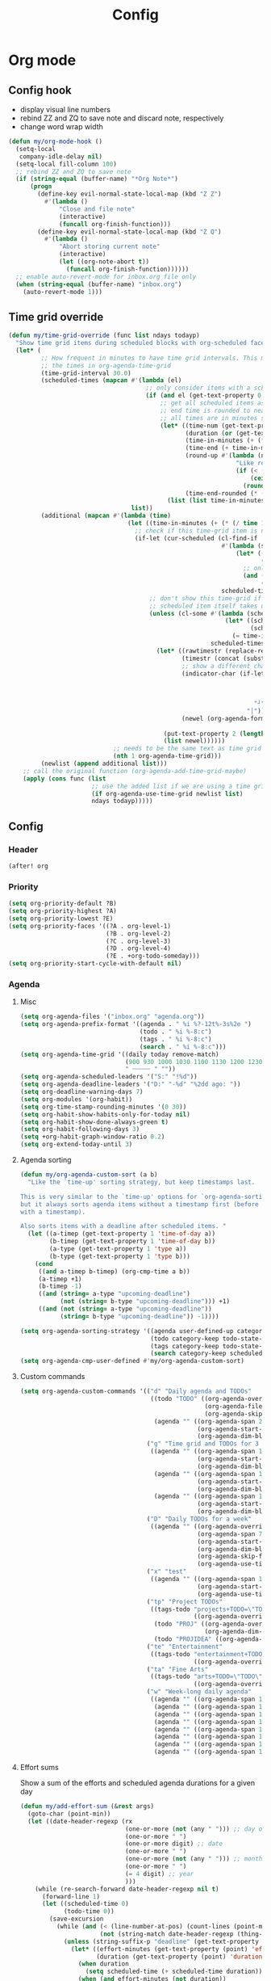 #+TITLE: Config
#+STARTUP: content

* Org mode
** Config hook
- display visual line numbers
- rebind ZZ and ZQ to save note and discard note, respectively
- change word wrap width

#+begin_src emacs-lisp :tangle yes
(defun my/org-mode-hook ()
  (setq-local
   company-idle-delay nil)
  (setq-local fill-column 100)
  ;; rebind ZZ and ZQ to save note
  (if (string-equal (buffer-name) "*Org Note*")
      (progn
        (define-key evil-normal-state-local-map (kbd "Z Z")
          #'(lambda ()
              "Close and file note"
              (interactive)
              (funcall org-finish-function)))
        (define-key evil-normal-state-local-map (kbd "Z Q")
          #'(lambda ()
              "Abort storing current note"
              (interactive)
              (let ((org-note-abort t))
                (funcall org-finish-function))))))
  ;; enable auto-revert-mode for inbox.org file only
  (when (string-equal (buffer-name) "inbox.org")
    (auto-revert-mode 1)))
#+end_src
** Time grid override
#+begin_src emacs-lisp :tangle yes
(defun my/time-grid-override (func list ndays todayp)
  "Show time grid items during scheduled blocks with org-scheduled face."
  (let* (
         ;; How frequent in minutes to have time grid intervals. This must match
         ;; the times in org-agenda-time-grid
         (time-grid-interval 30.0)
         (scheduled-times (mapcan #'(lambda (el)
                                      ;; only consider items with a scheduled time
                                      (if (and el (get-text-property 0 'time-of-day el))
                                          ;; get all scheduled items as pairs of (start time, end time)
                                          ;; end time is rounded to nearest time-grid-interval
                                          ;; all times are in minutes since midnight
                                          (let* ((time-num (get-text-property 0 'time-of-day el))
                                                 (duration (or (get-text-property 0 'duration el) 0))
                                                 (time-in-minutes (+ (* (/ time-num 100) 60) (mod time-num 100)))
                                                 (time-end (+ time-in-minutes duration))
                                                 (round-up #'(lambda (num)
                                                               "Like round, but always round up from 0.5"
                                                               (if (< (- (abs (- num (round num))) 0.5) 0.000001)
                                                                   (ceiling num)
                                                                 (round num))))
                                                 (time-end-rounded (* (funcall round-up (/ time-end time-grid-interval)) time-grid-interval)))
                                            (list (list time-in-minutes time-end-rounded)))))
                                  list))
         (additional (mapcan #'(lambda (time)
                                 (let ((time-in-minutes (+ (* (/ time 100) 60) (mod time 100))))
                                   ;; check if this time-grid item is near a scheduled item
                                   (if-let (cur-scheduled (cl-find-if
                                                           #'(lambda (scheduled)
                                                               (let* ((sched-start (nth 0 scheduled))
                                                                      (sched-end (nth 1 scheduled)))
                                                                 ;; only show during scheduled time
                                                                 (and (> time-in-minutes sched-start)
                                                                      (< time-in-minutes sched-end))))
                                                           scheduled-times))
                                       ;; don't show this time-grid if it's the start of another scheduled item since the
                                       ;; scheduled item itself takes up a line
                                       (unless (cl-some #'(lambda (scheduled)
                                                            (let* ((sched-start (nth 0 scheduled))
                                                                   (sched-end (nth 1 scheduled)))
                                                              (= time-in-minutes sched-start)))
                                                        scheduled-times)
                                         (let* ((rawtimestr (replace-regexp-in-string " " "0" (format "%04s" time)))
                                                (timestr (concat (substring rawtimestr 0 -2) ":" (substring rawtimestr -2)))
                                                ;; show a different char for the last time-grid item for a particular scheduled item
                                                (indicator-char (if-let ((end (nth 1 cur-scheduled))
                                                                         (end-diff (- end time-in-minutes))
                                                                         (diff-in-range (and (>= end-diff 0)
                                                                                             (<= end-diff time-grid-interval))))
                                                                    "┘"
                                                                  "│"))
                                                (newel (org-agenda-format-item indicator-char (nth 3 org-agenda-time-grid)
                                                                               nil "" nil timestr)))
                                           (put-text-property 2 (length newel) 'face 'org-scheduled newel)
                                           (list newel))))))
                             ;; needs to be the same text as time grid to get formatted correctly
                             (nth 1 org-agenda-time-grid)))
         (newlist (append additional list)))
    ;; call the original function (org-agenda-add-time-grid-maybe)
    (apply (cons func (list
                       ;; use the added list if we are using a time grid
                       (if org-agenda-use-time-grid newlist list)
                       ndays todayp)))))
#+end_src
** Config
*** Header
#+begin_src emacs-lisp :tangle yes
(after! org
#+end_src
*** Priority
#+begin_src emacs-lisp :tangle yes
(setq org-priority-default ?B)
(setq org-priority-highest ?A)
(setq org-priority-lowest ?E)
(setq org-priority-faces '((?A . org-level-1)
                           (?B . org-level-2)
                           (?C . org-level-3)
                           (?D . org-level-4)
                           (?E . +org-todo-someday)))
(setq org-priority-start-cycle-with-default nil)
#+end_src
*** Agenda
**** Misc
#+begin_src emacs-lisp :tangle yes
(setq org-agenda-files '("inbox.org" "agenda.org"))
(setq org-agenda-prefix-format '((agenda . " %i %?-12t%-3s%2e ")
                                 (todo . " %i %-8:c")
                                 (tags . " %i %-8:c")
                                 (search . " %i %-8:c")))
(setq org-agenda-time-grid '((daily today remove-match)
                             (900 930 1000 1030 1100 1130 1200 1230 1300 1330 1400 1430 1500 1530 1600 1630 1700 1730 1800 1830 1900 1930 2000 2030 2100 2130 2200 2230)
                             " ┄┄┄┄┄ " ""))
(setq org-agenda-scheduled-leaders '("S:" "!%d"))
(setq org-agenda-deadline-leaders '("D:" "-%d" "%2dd ago: "))
(setq org-deadline-warning-days 7)
(setq org-modules '(org-habit))
(setq org-time-stamp-rounding-minutes '(0 30))
(setq org-habit-show-habits-only-for-today nil)
(setq org-habit-show-done-always-green t)
(setq org-habit-following-days 3)
(setq +org-habit-graph-window-ratio 0.2)
(setq org-extend-today-until 3)
#+end_src
**** Agenda sorting
#+begin_src emacs-lisp :tangle yes
(defun my/org-agenda-custom-sort (a b)
  "Like the `time-up' sorting strategy, but keep timestamps last.

This is very similar to the `time-up' options for `org-agenda-sorting-strategy',
but it always sorts agenda items without a timestamp first (before any items
with a timestamp).

Also sorts items with a deadline after scheduled items. "
  (let ((a-timep (get-text-property 1 'time-of-day a))
        (b-timep (get-text-property 1 'time-of-day b))
        (a-type (get-text-property 1 'type a))
        (b-type (get-text-property 1 'type b)))
    (cond
     ((and a-timep b-timep) (org-cmp-time a b))
     (a-timep +1)
     (b-timep -1)
     ((and (string= a-type "upcoming-deadline")
           (not (string= b-type "upcoming-deadline"))) +1)
     ((and (not (string= a-type "upcoming-deadline"))
           (string= b-type "upcoming-deadline")) -1))))
#+end_src

#+begin_src emacs-lisp :tangle yes
(setq org-agenda-sorting-strategy '((agenda user-defined-up category-keep deadline-up priority-down scheduled-up todo-state-up habit-up effort-up)
                                    (todo category-keep todo-state-up priority-down deadline-up ts-up effort-up)
                                    (tags category-keep todo-state-up priority-down deadline-up ts-up effort-up)
                                    (search category-keep scheduled-up priority-down todo-state-up effort-up)))
(setq org-agenda-cmp-user-defined #'my/org-agenda-custom-sort)
#+end_src
**** Custom commands
#+begin_src emacs-lisp :tangle yes
(setq org-agenda-custom-commands '(("d" "Daily agenda and TODOs"
                                    ((todo "TODO" ((org-agenda-overriding-header "Unscheduled inbox TODOs")
                                                   (org-agenda-files '("inbox.org"))
                                                   (org-agenda-skip-function '(org-agenda-skip-entry-if 'scheduled))))
                                     (agenda "" ((org-agenda-span 2)
                                                 (org-agenda-start-day "0d")
                                                 (org-agenda-dim-blocked-tasks nil)))))
                                   ("g" "Time grid and TODOs for 3 days with effort sums"
                                    ((agenda "" ((org-agenda-span 1)
                                                 (org-agenda-start-day "0d")
                                                 (org-agenda-dim-blocked-tasks nil)))
                                     (agenda "" ((org-agenda-span 1)
                                                 (org-agenda-start-day "+1d")
                                                 (org-agenda-dim-blocked-tasks nil)))
                                     (agenda "" ((org-agenda-span 1)
                                                 (org-agenda-start-day "+2d")
                                                 (org-agenda-dim-blocked-tasks nil)))))
                                   ("D" "Daily TODOs for a week"
                                    ((agenda "" ((org-agenda-overriding-header "Nonhabits")
                                                 (org-agenda-span 7)
                                                 (org-agenda-start-day "0d")
                                                 (org-agenda-dim-blocked-tasks nil)
                                                 (org-agenda-skip-function '(org-agenda-skip-entry-if 'todo '("HABT")))
                                                 (org-agenda-use-time-grid nil)))))
                                   ("x" "test"
                                    ((agenda "" ((org-agenda-span 1)
                                                 (org-agenda-start-day "0d")
                                                 (org-agenda-use-time-grid nil)))))
                                   ("tp" "Project TODOs"
                                    ((tags-todo "projects+TODO=\"TODO\""
                                                ((org-agenda-overriding-header "Project TODOs")))
                                     (todo "PROJ" ((org-agenda-overriding-header "Projects")
                                                   (org-agenda-dim-blocked-tasks nil)))
                                     (todo "PROJIDEA" ((org-agenda-dim-blocked-tasks nil)))))
                                   ("te" "Entertainment"
                                    ((tags-todo "entertainment+TODO=\"TODO\""
                                                ((org-agenda-overriding-header "Entertainment TODOs")))))
                                   ("ta" "Fine Arts"
                                    ((tags-todo "arts+TODO=\"TODO\""
                                                ((org-agenda-overriding-header "Fine Arts TODOs")))))
                                   ("w" "Week-long daily agenda"
                                    ((agenda "" ((org-agenda-span 1) (org-agenda-start-day "0d")))
                                     (agenda "" ((org-agenda-span 1) (org-agenda-start-day "+1d")))
                                     (agenda "" ((org-agenda-span 1) (org-agenda-start-day "+2d")))
                                     (agenda "" ((org-agenda-span 1) (org-agenda-start-day "+3d")))
                                     (agenda "" ((org-agenda-span 1) (org-agenda-start-day "+4d")))
                                     (agenda "" ((org-agenda-span 1) (org-agenda-start-day "+5d")))
                                     (agenda "" ((org-agenda-span 1) (org-agenda-start-day "+6d")))
                                     (agenda "" ((org-agenda-span 1) (org-agenda-start-day "+7d")))))))
#+end_src
**** Effort sums
Show a sum of the efforts and scheduled agenda durations for a given day
#+begin_src emacs-lisp :tangle yes
(defun my/add-effort-sum (&rest args)
  (goto-char (point-min))
  (let ((date-header-regexp (rx
                             (one-or-more (not (any " "))) ;; day of week
                             (one-or-more " ")
                             (one-or-more digit) ;; date
                             (one-or-more " ")
                             (one-or-more (not (any " "))) ;; month
                             (one-or-more " ")
                             (= 4 digit) ;; year
                             )))
    (while (re-search-forward date-header-regexp nil t)
      (forward-line 1)
      (let ((scheduled-time 0)
            (todo-time 0))
        (save-excursion
          (while (and (< (line-number-at-pos) (count-lines (point-min) (point-max)))
                      (not (string-match date-header-regexp (thing-at-point 'line))))
            (unless (string-suffix-p "deadline" (get-text-property (point) 'type))
              (let* ((effort-minutes (get-text-property (point) 'effort-minutes))
                     (duration (get-text-property (point) 'duration)))
                (when duration
                  (setq scheduled-time (+ scheduled-time duration)))
                (when (and effort-minutes (not duration))
                  (setq todo-time (+ todo-time effort-minutes)))))
            (forward-line 1)))
        (insert (format "Todo: %d minutes. Scheduled: %d minutes. Total: %d minutes.\n"
                        todo-time scheduled-time (+ todo-time scheduled-time)))))))

(add-hook 'org-agenda-finalize-hook #'my/add-effort-sum)
#+end_src
*** Capture and archive
#+begin_src emacs-lisp :tangle yes
(setq org-log-into-drawer t)
(setq +org-capture-todo-file "inbox.org")
(setq org-capture-templates '(("T" "Immediate todo" entry
                               (file +org-capture-todo-file)
                               "* TODO %?\n%i")
                              ("S" "Scheduled todo" entry
                               (file+headline "agenda.org" "General")
                               "* SCHD %?\nSCHEDULED: %t\n%i")
                              ("n" "Personal notes" entry
                               (file+headline +org-capture-notes-file "Inbox")
                               "* %u %?\n%i\n%a" :prepend t)
                              ("j" "Journal" entry
                               (file+olp+datetree +org-capture-journal-file)
                               "* %U %?\n%i" :prepend t)
                              ("p" "Templates for projects")
                              ("pt" "Project-local todo" entry
                               (file+headline +org-capture-project-todo-file "Inbox")
                               "* TODO %?\n%i\n%a" :prepend t)
                              ("pn" "Project-local notes" entry
                               (file+headline +org-capture-project-notes-file "Inbox")
                               "* %U %?\n%i\n%a" :prepend t)
                              ("pc" "Project-local changelog" entry
                               (file+headline +org-capture-project-changelog-file "Unreleased")
                               "* %U %?\n%i\n%a" :prepend t)
                              ("o" "Centralized templates for projects")
                              ("ot" "Project todo" entry #'+org-capture-central-project-todo-file "* TODO %?\n %i\n %a" :heading "Tasks" :prepend nil)
                              ("on" "Project notes" entry #'+org-capture-central-project-notes-file "* %U %?\n %i\n %a" :heading "Notes" :prepend t)
                              ("oc" "Project changelog" entry #'+org-capture-central-project-changelog-file "* %U %?\n %i\n %a" :heading "Changelog" :prepend t)))
(setq org-archive-location "agenda_archive.org::")
#+end_src
*** Todo
#+begin_src emacs-lisp :tangle yes
(with-no-warnings
  (custom-declare-face '+org-todo-someday '((t (:inherit (bold font-lock-comment-face org-todo)))) "" ))
(setq org-todo-keywords '((sequence "TODO(t)" "SCHD(s)" "PROJIDEA(r)" "PROJ(p)" "LOOP(l!)" "HABT(h!)" "NEXT(n)" "WAIT(w@/@)" "IDEA(i)" "SOMEDAY(m)" "NOTE(o)" "|" "DONE(d!)" "KILL(k@)")))
(setq org-todo-repeat-to-state t)
(setq org-todo-keyword-faces '(("TODO" . org-todo)
                               ("SCHD" . org-headline-todo)
                               ("LOOP" . +org-todo-active)
                               ("HABT" . org-table)
                               ("PROJIDEA" . org-level-2)
                               ("PROJ" . org-level-1)
                               ("NEXT" . +org-todo-onhold)
                               ("WAIT" . org-level-4)
                               ("IDEA" . +org-todo-project)
                               ("SOMEDAY" . +org-todo-someday)
                               ("KILL" . org-agenda-dimmed-todo-face)
                               ("NOTE" . org-agenda-dimmed-todo-face)))
#+end_src
*** Mappings
#+begin_src emacs-lisp :tangle yes
(map!
 (:map org-agenda-mode-map
  :m "c s" #'org-agenda-schedule
  :m "c d" #'org-agenda-deadline
  :m "s-s" #'org-save-all-org-buffers
  :m "s-r" #'org-agenda-redo
  (:leader "f s" #'org-save-all-org-buffers)))
#+end_src
*** Schedule time delay fix
Fix for showing delayed scheduled items on the day they are scheduled (as opposed to only showing them for today). This is the =-1d= or =--1d= syntax that can be added to a =SCHEDULED= timestamp

#+begin_src emacs-lisp :tangle yes
(defun my/get-function-defun (func)
  (unless (symbolp func)
    (error "Argument must be a symbol"))
  (let* ((func-lib (find-function-library func nil t))
         (filename (replace-regexp-in-string "\.elc$" ".el" (cdr func-lib))))
    (with-temp-buffer (find-file-literally filename)
                      (goto-char (point-min))
                      (search-forward (concat "(defun " (symbol-name func)))
                      (beginning-of-defun)
                      (prog1 (sexp-at-point)
                        (kill-buffer)))))

(defun my/find-by-keys (key-list assoc)
  (if (null key-list)
      assoc
    (my/find-by-keys (cdr key-list)
                  (alist-get (car key-list) assoc))))

(defun my/org-agenda-get-scheduled-today (&rest args)
  "Custom fix for `org-agenda-get-scheduled-today'

Note that this generates the fixed function on demand. (Once this is called)"
  (let* ((key-list '(let* org-element-cache-map lambda when catch let* unless when or))
         (original-func (my/get-function-defun 'org-agenda-get-scheduled))
         (modify-part (my/find-by-keys key-list original-func))
         )
    ;; add a fourth clause to the `and' expression:
    ;;   (and (/= current schedule)
    ;;        (/= current today)
    ;;        (/= current repeat))
    (setf (nth 3 modify-part) (append (nth 3 modify-part) '((/= current (+ schedule ddays)))))
    ;; rename the function so it defines a new function
    (setf (nth 1 original-func) 'my/org-agenda-get-scheduled-today)
    (eval original-func)
    ;; now actually call the function
    ;; note that in future invocations, the function will be called itself
    ;; instead of this lazy load wrapper
    (apply 'my/org-agenda-get-scheduled-today args)))
#+end_src
*** Hooks and advice
#+begin_src emacs-lisp :tangle yes
(add-hook 'org-mode-hook #'my/org-mode-hook)
;; flash the cursor after an org agenda jump to file
(advice-add 'org-agenda-switch-to :after #'+nav-flash/blink-cursor)
(advice-add 'org-agenda-goto :after #'+nav-flash/blink-cursor)
(advice-add 'org-agenda-add-time-grid-maybe :around #'my/time-grid-override)
(advice-add 'org-agenda-get-scheduled :override #'my/org-agenda-get-scheduled-today)
#+end_src

Enable org-indent for nice word wrappings when using bullets while inside org log buffer.
#+begin_src emacs-lisp :tangle yes
(add-hook 'org-log-buffer-setup-hook #'org-indent-mode)
#+end_src
*** Footer
#+begin_src emacs-lisp :tangle yes
)
#+end_src
* Packages
** Anaconda
#+begin_src emacs-lisp :tangle yes
(after! anaconda-mode
  (setq anaconda-mode-disable-rpc 'remote))
#+end_src
** Browse at remote
#+begin_src emacs-lisp :tangle yes
(after! browse-at-remote
    (add-to-list #'browse-at-remote-remote-type-regexps
                (list :host "^gitlab\\.engr\\.illinois\\.edu" :type "gitlab")))
#+end_src
** Circe
#+begin_src emacs-lisp :tangle yes
(after! circe
  (setq circe-network-options
        '(("OFTC"
           :tls t
           :nick "richyliu2"
           :channels ("#qemu-gsoc"))
          ("Libera Chat"
           :tls t
           :nick "richyliu2"
           :channels ("#emacs" "#emacs-beginners" "#emacs-til")))))
#+end_src
** Centaur tabs
*** Tab grouping function
#+begin_src emacs-lisp :tangle yes
(defun my/projectile-groups ()
  "Group tabs by projectile project."
  (cond
   ;; group org-agenda-mode buffers with org mode
   ((string-equal major-mode "org-agenda-mode")
    (list org-directory))
   ;; use default group ("-") for vterm shells
   ((string-equal major-mode "vterm-mode")
    '("-"))
   ;; use default group ("-") for *star* buffers
   ((string-equal (substring (buffer-name) 0 1) "*")
    '("-"))
   ;; hide certain org buffers
   ((and (string-equal default-directory org-directory)
         (member (buffer-name) '("journal.org" "agenda_archive.org")))
    (list (concat org-directory "--hidden")))
   ;; otherwise put all buffers in current perspective (workspace) together
   (t
    (if (persp-contain-buffer-p)
        (list "**current**")
      (list "**other**")))))
#+end_src
*** Config
#+begin_src emacs-lisp :tangle yes
(after! centaur-tabs
  (setq centaur-tabs-buffer-groups-function #'my/projectile-groups))
(centaur-tabs-mode 1)
#+end_src
** Consult
#+begin_src emacs-lisp :tangle yes
(after! consult
  (advice-add #'consult--jump-1 :after #'(lambda (&rest _)
                                           (when (derived-mode-p 'org-mode)
                                             (org-fold-reveal)))))
#+end_src
** Copilot
#+begin_src emacs-lisp :tangle yes
;; use ctrl-tab to accept copilot completion
(use-package! copilot
  :hook (prog-mode . copilot-mode)
  :bind (("M-TAB" . 'copilot-accept-completion)
         ("M-<tab>" . 'copilot-accept-completion)))
(after! copilot
  (setq
   copilot-node-executable "/usr/local/bin/node16"
   ;; to reduce memory use; can increase for debugging
   copilot-log-max 50)
  (advice-add #'copilot--get-source :around #'my/copilot--get-source))

(defun my/copilot--get-source (orig-fun &rest args)
  "Advice to disable warnings"
  (let ((warning-minimum-level :emergency))
    (apply orig-fun args)))
#+end_src
** Elcord
#+begin_src emacs-lisp :tangle yes
(use-package! elcord)
(after! elcord
  (setq
   elcord-editor-icon "emacs_icon"
   elcord-quiet t
   elcord-buffer-details-format-function #'(lambda ()
                                             (let ((filetype
                                                    (replace-regexp-in-string "-mode" "" (symbol-name major-mode))))
                                             (format "Editing %s" filetype))))
  (elcord-mode))
#+end_src
** Eshell
#+begin_src emacs-lisp :tangle yes
(defun my/eshell-keymap-override-setup ()
  (define-key evil-normal-state-local-map (kbd "C-p") #'eshell-previous-input)
  (define-key evil-insert-state-local-map (kbd "C-p") #'eshell-previous-input)
  (define-key evil-normal-state-local-map (kbd "C-n") #'eshell-next-input)
  (define-key evil-insert-state-local-map (kbd "C-n") #'eshell-next-input)
  (define-key evil-normal-state-local-map (kbd "C-c") #'evil-collection-eshell-interrupt-process)
  (define-key evil-insert-state-local-map (kbd "C-c") #'evil-collection-eshell-interrupt-process)
  (define-key evil-normal-state-local-map (kbd "<return>") #'eshell-send-input))
#+end_src

#+begin_src emacs-lisp :tangle yes
(after! eshell
  (add-hook 'eshell-mode-hook #'my/eshell-keymap-override-setup))
#+end_src
** Evil-org
#+begin_src emacs-lisp :tangle yes
(after! evil-org
  (map!
   (:map evil-org-mode-map
    ;; go to beginning of line (not including bullets) in org
    :m "^" #'org-beginning-of-line
    :n "C-j" #'org-next-visible-heading
    :n "C-k" #'org-previous-visible-heading
    :m "s-<up>" #'org-up-element))
  (remove-hook 'org-tab-first-hook #'+org-cycle-only-current-subtree-h)
  (advice-add #'org-up-element :before #'better-jumper-set-jump))
#+end_src
** Evil-org-agenda
#+begin_src emacs-lisp :tangle yes
(after! evil-org-agenda
  (map!
   (:map evil-org-agenda-mode-map
    :m "H" #'org-agenda-date-earlier-minutes
    :m "L" #'org-agenda-date-later-minutes
    :m "z" nil)))
#+end_src
** Flycheck
#+begin_src emacs-lisp :tangle yes
(defun my/flycheck-disable-over-remote (func buffer)
  "Disable `flycheck--handle-idle-trigger' over TRAMP."
  (let ((file (buffer-file-name buffer)))
    (unless (file-remote-p default-directory)
      (apply func (list buffer)))))
#+end_src

#+begin_src emacs-lisp :tangle yes
(after! flycheck
  ;; add qemu include path for flycheck
  (add-hook 'c-mode-hook
            (lambda () (setq flycheck-clang-include-path
                             (list (expand-file-name "~/code/neojetset-qemu/include")
                                   (expand-file-name "~/code/neojetset-qemu/build")
                                   ))))
  (advice-add #'flycheck--handle-idle-trigger :around #'my/flycheck-disable-over-remote))
#+end_src
** Forge core
For detecting git forges (github, gitlab, etc)
#+begin_src emacs-lisp :tangle yes
(after! forge-core
  (add-to-list #'forge-alist
               (list "gitlab.engr.illinois.edu" "gitlab.engr.illinois.edu/api/v4" "gitlab.engr.illinois.edu" 'forge-gitlab-repository)))
#+end_src
** Irony
#+begin_src emacs-lisp :tangle yes
;; override irony-mode to enable only for non-TRAMP files
(defun my/disable-irony-mode-if-remote (oldfun &rest args)
  "Disable irony-mode if the current buffer is on a remote host."
  (unless (and buffer-file-name (file-remote-p buffer-file-name))
    (apply oldfun args)))
(after! irony
  (advice-add #'irony-mode :around #'my/disable-irony-mode-if-remote))
#+end_src
** Latex preview pane
#+begin_src emacs-lisp :tangle yes
(after! latex-preview-pane
  (setq preview-orientation 'down))
#+end_src
** LSP
#+begin_src emacs-lisp :tangle yes
(after! lsp-mode
  (lsp-register-client
   (make-lsp-client :new-connection (lsp-tramp-connection "ccls")
                    :major-modes '(c++-mode)
                    :remote? t))
  (setq lsp-log-io t))
#+end_src
** Projectile
Set ~projectile-generic-command~ to a fixed string to allow it to work when
editing projects over TRAMP.

#+begin_src emacs-lisp :tangle yes
(after! projectile
  (setq projectile-sort-order 'recentf)
  (setq projectile-generic-command "find . -type f | cut -c3- | tr '\\n' '\\0'"))
#+end_src
** Rustic
#+begin_src emacs-lisp :tangle yes
(after! rustic-cargo
  (setq rustic-cargo-check-arguments ""))
#+end_src
** Vterm
*** Keymap override
#+begin_src emacs-lisp :tangle yes
(defun my/vterm-keymap-override-setup ()
  "Make vterm keymaps more usable."
  ;; vterm map "leader" (to send all ctrl keys)
  (define-key evil-normal-state-local-map (kbd "C-o") vterm-mode-map)
  (define-key evil-insert-state-local-map (kbd "C-o") vterm-mode-map)
  ;; use C-c to send actual C-c
  (define-key evil-normal-state-local-map (kbd "C-c") #'(lambda () (interactive) (vterm-send "C-C")))
  (define-key evil-insert-state-local-map (kbd "C-c") #'(lambda () (interactive) (vterm-send "C-C")))
  ;; copy mode
  (define-key evil-normal-state-local-map (kbd "C-x c") #'vterm-copy-mode)
  (define-key evil-insert-state-local-map (kbd "C-x c") #'vterm-copy-mode)
  ;; toggle send esc
  (define-key evil-normal-state-local-map (kbd "C-x z") #'evil-collection-vterm-toggle-send-escape)
  (define-key evil-insert-state-local-map (kbd "C-x z") #'evil-collection-vterm-toggle-send-escape)
  ;; clear scrollback
  (define-key evil-normal-state-local-map (kbd "C-x l") #'vterm-clear-scrollback)
  (define-key evil-insert-state-local-map (kbd "C-x l") #'vterm-clear-scrollback)
  ;; send ctrl-p/n to vterm directly
  (define-key evil-normal-state-local-map (kbd "C-p") #'(lambda () (interactive) (vterm-send "C-p")))
  (define-key evil-normal-state-local-map (kbd "C-n") #'(lambda () (interactive) (vterm-send "C-n")))
  ;; make delete send vterm delete
  (define-key evil-insert-state-local-map (kbd "<deletechar>") #'(lambda () (interactive) (vterm-send "<delete>")))
  ;; make move with arrow keys word work correctly
  (define-key evil-insert-state-local-map (kbd "M-<left>") #'(lambda () (interactive) (vterm-send "M-b")))
  (define-key evil-insert-state-local-map (kbd "M-<right>") #'(lambda () (interactive) (vterm-send "M-f"))))
#+end_src
*** Config
#+begin_src emacs-lisp :tangle yes
(after! vterm
  ;; fix shells
  (setq vterm-tramp-shells '(("ssh" "/bin/zsh")))
  (setq vterm-environment '("TMUX=none"))
  (setq vterm-kill-buffer-on-exit nil)
  (map!
   (:map vterm-mode-map
    ;; alt-backspace to delete word in vterm insert mode
    :i "M-<backspace>" #'(lambda () (interactive) (vterm-send "M-<backspace>"))
    ;; originally behind C-c, move them to vterm map
    "C-g" #'(lambda () (interactive) (vterm-send "C-g"))
    "C-u" #'(lambda () (interactive) (vterm-send "C-u"))
    ;; sent C-l by default, also can send vterm-clear
    "C-l" #'(lambda () (interactive) (vterm-send "C-l"))
    "C-c l" #'vterm-clear
    ;; missing in original vterm-mode-map
    "C-x" #'(lambda () (interactive) (vterm-send "C-x"))
    "C-y" #'(lambda () (interactive) (vterm-send "C-y"))
    ))
  (add-hook 'vterm-mode-hook #'my/vterm-keymap-override-setup))
#+end_src
** Woman
#+begin_src emacs-lisp :tangle yes
(after! woman
  ;; The woman-manpath default value does not necessarily match man. If we have
  ;; man available but aren't using it for performance reasons, we can extract
  ;; it's manpath.
  (when (executable-find "gman")
    (setq woman-manpath
          (split-string (cdr (doom-call-process "gman" "--path"))
                        path-separator t))))
#+end_src
** Yasnippet
#+begin_src emacs-lisp :tangle yes
(defun my/+snippet--completing-read-uuid (prompt all-snippets &rest args)
    " Fix `+snippets/edit' error caused by vertico stripping text properties when completing.

Overrides `+snippet--completing-read-uuid' to strip text properties.
Copied fix from: https://github.com/doomemacs/doomemacs/issues/4127#issuecomment-1019731798"
    (let* ((snippet-data (cl-loop for (_ . tpl) in (mapcan #'yas--table-templates (if all-snippets
                                                                                      (hash-table-values yas--tables)
                                                                                    (yas--get-snippet-tables)))
                                  for txt = (format "%-25s%-30s%s"
                                                    (yas--template-key tpl)
                                                    (yas--template-name tpl)
                                                    (abbreviate-file-name (yas--template-load-file tpl)))
                                  collect
                                  `(,txt . ,(yas--template-uuid tpl))))
           (selected-value (apply #'completing-read prompt snippet-data args)))
      (alist-get selected-value snippet-data nil nil 'equal)))
(after! yasnippet
  (advice-add '+snippet--completing-read-uuid :override #'my/+snippet--completing-read-uuid))
#+end_src
* Keymaps
** Commands
*** Kill all buffers and reset doom
Function
#+begin_src emacs-lisp :tangle yes
(defun my/reset-doom ()
  "Kill all buffers in buffer-list and cd back to home"
  (interactive)
  (mapc #'kill-buffer (buffer-list))
  (cd "~/")
  (delete-other-windows)
  ;; delete all workspaces
  (mapc #'+workspace/delete (+workspace-list-names)))
#+end_src

Mapping
#+begin_src emacs-lisp :tangle yes
(map! (:leader
       :desc "Kill all buffers" "q a" #'my/reset-doom))
#+end_src
*** Personal agenda view
Function
#+begin_src emacs-lisp :tangle yes
(require 'projectile)
(defun my/default-agenda-view ()
  "Open my personal split screen agenda view"
  (interactive)
  (delete-other-windows)
  ;; disable popup for file selection in project
  (setq current-prefix-arg t)
  ;; switch to org-directory project first to avoid projectile issues
  (projectile-switch-project-by-name org-directory)
  (find-file (concat org-directory "agenda.org"))
  (find-file (concat org-directory "inbox.org"))
  ;; open up org-agenda and agenda.org side by side
  (evil-window-vsplit)
  (org-agenda nil "d")
  ;; ugly hack to refresh org-agenda after inline links are rendered
  (sleep-for 0.01)
  (org-agenda-redo))
#+end_src

Mapping
#+begin_src emacs-lisp :tangle yes
(map! (:leader
       :desc "Agenda split view" "n SPC" #'my/default-agenda-view))
#+end_src
*** Run current file
Function
#+begin_src emacs-lisp :tangle yes
(defun my/run-current-file ()
  "Runs the file in the current buffer"
  (interactive)
  (compile (buffer-file-name)))
#+end_src

Mapping
#+begin_src emacs-lisp :tangle yes
(map! (:leader
       :desc "Run this file" "f ." #'my/run-current-file))
#+end_src
*** Sync org with remote
Function
#+begin_src emacs-lisp :tangle yes
(defun my/sync-org-with-remote ()
  "Sync personal org files with the cloud"
  (interactive)
  (call-process (concat org-directory "../scripts/beorg_sync.sh"))
  (message "Synced org with remote"))
#+end_src

Mapping
#+begin_src emacs-lisp :tangle yes
(map! (:leader
       :desc "Sync org with remote" "n r" #'my/sync-org-with-remote))
#+end_src
** Tabs
Helper macro
#+begin_src emacs-lisp :tangle yes
(defmacro my/goto-tab-n (n)
  `(lambda ()
     "Goto tab N"
     (interactive)
     (+tabs:next-or-goto ,n)))
#+end_src

Mappings
#+begin_src emacs-lisp :tangle yes
(map!
 (:when (modulep! :ui tabs)
  ;; use meta-number (alt-number) to jump to tab
  :g "M-1" (my/goto-tab-n 1)
  :g "M-2" (my/goto-tab-n 2)
  :g "M-3" (my/goto-tab-n 3)
  :g "M-4" (my/goto-tab-n 4)
  :g "M-5" (my/goto-tab-n 5)
  :g "M-6" (my/goto-tab-n 6)
  :g "M-7" (my/goto-tab-n 7)
  :g "M-8" (my/goto-tab-n 8)
  :g "M-9" (my/goto-tab-n 9)

  ;; use SPC-number to jump to tab
  (:leader
   :desc "Buffer tab 1" :n "1" (my/goto-tab-n 1)
   :desc "Buffer tab 2" :n "2" (my/goto-tab-n 2)
   :desc "Buffer tab 3" :n "3" (my/goto-tab-n 3)
   :desc "Buffer tab 4" :n "4" (my/goto-tab-n 4)
   :desc "Buffer tab 5" :n "5" (my/goto-tab-n 5)
   :desc "Buffer tab 6" :n "6" (my/goto-tab-n 6)
   :desc "Buffer tab 7" :n "7" (my/goto-tab-n 7)
   :desc "Buffer tab 8" :n "8" (my/goto-tab-n 8)
   :desc "Buffer tab 9" :n "9" (my/goto-tab-n 9))))
#+end_src
** Workspaces
#+begin_src emacs-lisp :tangle yes
(map! (:when (modulep! :ui workspaces)
        :g "s-1" #'+workspace/switch-to-0
        :g "s-2" #'+workspace/switch-to-1
        :g "s-3" #'+workspace/switch-to-2
        :g "s-4" #'+workspace/switch-to-3
        :g "s-5" #'+workspace/switch-to-4
        :g "s-6" #'+workspace/switch-to-5
        :g "s-7" #'+workspace/switch-to-6
        :g "s-8" #'+workspace/switch-to-7
        :g "s-9" #'+workspace/switch-to-final

        ;; cmd-shift-[ and cmd-shift-] to switch workspace
        :g "s-{" #'+workspace/switch-left
        :g "s-}" #'+workspace/switch-right

        ;; cmd-w to kill buffer instead of workspace
        :g "s-w" #'kill-current-buffer
        ;; cmd-d to kill workspace
        :g "s-d" #'+workspace/delete))
#+end_src
** Latex mode
#+begin_src emacs-lisp :tangle yes
(map! (:map LaTeX-mode-map
       :localleader :n "r" #'latex-preview-pane-mode))
#+end_src
** Nav flash
#+begin_src emacs-lisp :tangle yes
(map! (:when (modulep! :ui nav-flash)
        :leader
        :desc "Blink current line" "b L" #'+nav-flash/blink-cursor))
#+end_src
** Magit
#+begin_src emacs-lisp :tangle yes
(map! (:when (modulep! :tools magit)
        :leader
        :desc "Stage all" "g a" #'magit-stage-modified))
#+end_src
** Emacs
*** Minibuffer
Go to normal mode with =C-f= (like command line edit mode in Vim)
#+begin_src emacs-lisp :tangle yes
(map! (:map minibuffer-local-map
            "C-f" #'evil-normal-state))
#+end_src
*** Align
#+begin_src emacs-lisp :tangle yes
(map! (:leader
       :desc "Align" "c a" #'align))
#+end_src
** Org-mode
*** General
#+begin_src emacs-lisp :tangle yes
(map! (:map org-mode-map
       :localleader
       :desc "Add note" :n "N" #'org-add-note
       :desc "Reveal fold" :n "s R" #'org-fold-reveal)
      (:mode org-mode
       ;; cmd-k to link in org mode
       :g "s-k" #'org-insert-link))
#+end_src
*** Latex
#+begin_src emacs-lisp :tangle yes
(map! (:map org-mode-map
       :localleader
       :desc "Preview latex fragment" :n "L" #'org-latex-preview))
#+end_src
*** Duplicate subtree by one day
#+begin_src emacs-lisp :tangle yes
(defun my/duplicate-by-one-day (N)
  "Duplicates the subtree N times and increments by one day"
  (interactive "p")
  (org-clone-subtree-with-time-shift N "+1d"))

(map! (:map org-mode-map
       :localleader
       :desc "Duplicate by one day" :n "s C" #'my/duplicate-by-one-day))
#+end_src
** Evil
*** Linewise paragraph motions
Make ={= and =}= (paragraph motions) work linewise
#+begin_src emacs-lisp :tangle yes
(map! :o "}" #'(lambda ()
                 (interactive)
                 (evil-visual-line)
                 (evil-forward-paragraph)
                 (evil-visual-line))
      :o "{" #'(lambda ()
                 (interactive)
                 (evil-visual-line)
                 (evil-backward-paragraph)
                 (evil-visual-line)))
#+end_src
*** Unmap =SPC w C-h= to run help
Unmap =SPC w C-h= so it can run help instead
#+begin_src emacs-lisp :tangle yes
(map! (:map evil-window-map
            "C-h" nil))
#+end_src
*** Disable evil-lion conflicts
** Disable conflicts
#+begin_src emacs-lisp :tangle yes
(map!
 ;; disable evil-lion bindings that conflict with org mode
 :n "gl" nil
 ;; disable aya-expand keymap (conflicts with copilot completion)
 :i "C-<tab>" nil)
#+end_src
** Show screensaver
Same shortcut as in System Preferences -> Keyboard -> Shortcuts -> Services
#+begin_src emacs-lisp :tangle yes
(defun +my/start-screen-saver ()
  "Start screen saver by calling the automator workflow"
  (interactive)
  (start-process "Start Screen Saver"'
                 nil
                 "/usr/bin/automator"
                 "/Users/richard/Library/Services/Start Screen Saver.workflow"))

(map!
 :g "C-s-l" #'+my/start-screen-saver)
#+end_src
** Paste with indent (=]p=)
From [[https://github.com/emacs-evil/evil/issues/464#issuecomment-273753628][here]]
#+begin_src emacs-lisp :tangle yes
(evil-define-command evil-paste-after-and-indent
  (count &optional register yank-handler reindent)
  "Paste and indent the latest yanked text behind point.
If REINDENT is non-nil the pasted lines are completely
reindented, otherwise they are indentent to the current line's
indentation.  The return value is the yanked text."
  :suppress-operator t
  (interactive "*P<x>")
  (let ((curind (unless reindent (current-indentation))))
    (evil-with-single-undo
      (prog1 (evil-paste-after count register yank-handler)
        (indent-region (line-beginning-position) (mark t) curind)
        (setcar evil-last-paste #'evil-paste-after-and-indent)))))

(evil-define-command evil-paste-before-and-indent
  (count &optional register yank-handler reindent)
  "Paste and indent the latest yanked text before point.
If REINDENT is non-nil the pasted lines are completely
reindented, otherwise they are indentent to the current line's
indentation.  The return value is the yanked text."
  :suppress-operator t
  (interactive "*P<x>")
  (let ((curind (unless reindent (current-indentation))))
    (evil-with-single-undo
      (prog1 (evil-paste-before count register yank-handler)
        (indent-region (line-beginning-position) (mark t) curind)
        (setcar evil-last-paste #'evil-paste-before-and-indent)))))

(define-key evil-normal-state-map "]p" #'evil-paste-after-and-indent)
(define-key evil-normal-state-map "[p" #'evil-paste-after-and-indent)
(define-key evil-normal-state-map "]P" #'evil-paste-before-and-indent)
(define-key evil-normal-state-map "[P" #'evil-paste-before-and-indent)
#+end_src
* Config
** Frame size
#+begin_src emacs-lisp :tangle yes
(setq initial-frame-alist
      (append initial-frame-alist
              '((width . 158)
                (height . 70))))
#+end_src
** Font
#+begin_src emacs-lisp :tangle yes
(setq doom-font (font-spec
                 :family "iosevka term ss07"
                 :width 'expanded
                 :size 15
                 ))
#+end_src

Increase font size for default variable pitch. Used for epub, eww (web browser),
etc.
#+begin_src emacs-lisp :tangle yes
(set-face-attribute #'variable-pitch nil :height 170)
#+end_src
** Theme
Set different theme based on light or dark mode
#+begin_src emacs-lisp :tangle yes
(if (equal "Dark\n"
           (shell-command-to-string "defaults read -g AppleInterfaceStyle"))
    (setq doom-theme 'doom-one)
  (setq doom-theme 'doom-one-light))
#+end_src
** Line numbers
#+begin_src emacs-lisp :tangle yes
(setq display-line-numbers-type 'relative)
#+end_src
** Org directory
#+begin_src emacs-lisp :tangle yes
(setq org-directory "/Users/richard/Documents/org/agenda/")
#+end_src
** General
#+begin_src emacs-lisp :tangle yes
(setq
 delete-by-moving-to-trash nil
 evil-emacs-state-cursor '("red" bar))
#+end_src
** Shift size
#+begin_src emacs-lisp :tangle yes
(defun my/set-shift-2 ()
  (setq evil-shift-width 2))
(add-hook 'html-mode-hook #'my/set-shift-2)
(add-hook 'css-mode-hook #'my/set-shift-2)
(add-hook 'js-mode-hook #'my/set-shift-2)
(add-hook 'web-mode-hook #'my/set-shift-2)
#+end_src
** Disable menu bar
Get rid of as many menu bar items as possible to reduce clutter. We can't get
rid of the whole thing because of a bug with MacOS that treats windows without a
menu bar as non-application windows (and thus can't be focused) (see [[https://github.com/doomemacs/doomemacs/commit/3583e1f2e0249cddc2d8709238230c181b4bb3ef][doom
patch]]). We clear the entire ~menu-bar~ map, but keep the ~tools~ because
otherwise ispell will complain.
#+begin_src emacs-lisp :tangle yes
(let ((tools-bkup (lookup-key global-map [menu-bar tools])))
  (define-key global-map [menu-bar] nil)
  (define-key global-map [menu-bar tools] tools-bkup))
#+end_src
** Disable hl-line mode
Copied from [[https://github.com/doomemacs/doomemacs/issues/4206#issuecomment-734414502][here]]
#+begin_src emacs-lisp :tangle yes
(remove-hook 'doom-first-buffer-hook #'global-hl-line-mode)
#+end_src
** Load python eagerly
Load python at startup to prevent issues with loading it on a buffer over TRAMP,
which is slow.
#+begin_src emacs-lisp :tangle yes
(require 'python)
#+end_src
** Latex
Disable smaller subscripts and superscripts in latex. Courtesy of Anakin.
#+begin_src emacs-lisp :tangle yes
(setq tex-fontify-script nil)
(setq font-latex-fontify-script nil)
#+end_src
** Word wrap
#+begin_src emacs-lisp :tangle yes
(setq +word-wrap-fill-style 'auto)
#+end_src
** Assembly comment char
#+begin_src emacs-lisp :tangle yes
;; use pound sign for comments
(setq asm-comment-char ?\#)
#+end_src
** Modeline
#+begin_src emacs-lisp :tangle yes
(setq doom-modeline-enable-word-count t)
#+end_src
* Advice
** Custom cache
#+begin_src emacs-lisp :tangle yes
(defvar my/Man-cache nil
  "Cache variable used for `my/Man-completion-always-cache'")
(defun my/Man-completion-always-cache (_string _pred _action)
  "Always cache the `Man-completion-cache' (even across calls) for faster speed on mac."
  (if Man-completion-cache
      (setq my/Man-cache Man-completion-cache)
    (setq Man-completion-cache my/Man-cache)))
(advice-add 'Man-completion-table :before #'my/Man-completion-always-cache)
#+end_src
** Disable pipenv over remote
Reducing startup time for editing python files over remote. Prevents pipenv from
looking for =Pipfile= files.
#+begin_src emacs-lisp :tangle yes
(advice-add #'pipenv-project-p
            :before-while
            (lambda () (not (file-remote-p default-directory))))
#+end_src
** Projectile dirconfig cache
#+begin_src emacs-lisp :tangle yes
(defvar my/projectile-dirconfig-cache (make-hash-table :test 'equal)
  "Hash table cache used for `my/projectile-parse-dirconfig-file'")

(defun my/projectile-parse-dirconfig-file (orig-fun)
  "Cache the 'projectile-parse-dirconfig-file' function.
When the 'projectile-dirconfig-file' is the same, return the cached dirconfig if
available. This is done to improve speed by reducing reads to the dirconfig,
especially when editing over TRAMP."
  (if-let* ((dirconfig-file (projectile-dirconfig-file))
            (dirconfig-cache (gethash dirconfig-file my/projectile-dirconfig-cache)))
      dirconfig-cache
    (let ((dirconfig (funcall orig-fun)))
      (puthash dirconfig-file dirconfig my/projectile-dirconfig-cache)
      dirconfig)))

(advice-add #'projectile-parse-dirconfig-file :around #'my/projectile-parse-dirconfig-file)
#+end_src
** Images type override for svgs
Override image.el function ~image-type-available-p~ to not accept SVGs (which
are not supported on Mac)
#+begin_src emacs-lisp :tangle yes
(defun my/image-type-available-p (orig-fun type)
  "Override for `image-type-available-p'. Returns nil for type svg"
  (if (eq 'svg type)
      nil
    (funcall orig-fun type)))

(advice-add #'image-type-available-p :around #'my/image-type-available-p)
#+end_src
** Fix exit in org-src edit buffers
Typing =Z Z= in org-src edit buffers cause a =user-error: Please specify a file
name for the buffer= error, since [[https://github.com/hlissner/evil-org-mode/commit/e57a0f143251913b425160294a38e5fb0cbbb5f3][evil-org-mode]] calls ~evil-write~ before saving
instead of ~save-buffer~. This advice overrides ~evil-org-edit-src-exit~ to save
the buffer with ~save-buffer~.
#+begin_src emacs-lisp :tangle yes
(defun my/evil-org-edit-src-exit ()
  "Override for `evil-org-edit-src-exit' to fix no file name error."
  (interactive)
  (call-interactively #'save-buffer)
  (call-interactively #'org-edit-src-exit))
(advice-add #'evil-org-edit-src-exit :override #'my/evil-org-edit-src-exit)
#+end_src
* Local variables
# local variables:
# fill-column: 120
# display-line-numbers: visual
# End:
